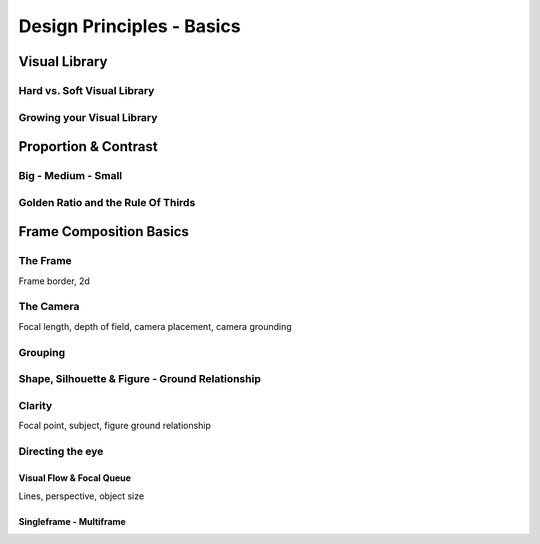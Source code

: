 ##########################
Design Principles - Basics
##########################

.. _visualLibrary:

**************
Visual Library
**************

Hard vs. Soft Visual Library
============================

Growing your Visual Library
===========================


*********************
Proportion & Contrast
*********************

.. https://www.youtube.com/watch?v=O8i7OKbWmRM

.. _bigMediumSmall:

Big - Medium - Small
====================

.. _80_20rule:

Golden Ratio and the Rule Of Thirds
===================================

.. https://www.youtube.com/watch?v=RrxO6SZAVb4


************************
Frame Composition Basics
************************

.. https://www.youtube.com/watch?v=yI04tSpEB_Y

The Frame
=========
Frame border, 2d

The Camera
==========
Focal length, depth of field, camera placement, camera grounding

.. _grouping:

Grouping
========

.. _shapeAndSilhouette:

Shape, Silhouette & Figure - Ground Relationship
================================================

Clarity
=======
Focal point, subject, figure ground relationship

Directing the eye
=================

Visual Flow & Focal Queue
-------------------------
Lines, perspective, object size


Singleframe - Multiframe
------------------------